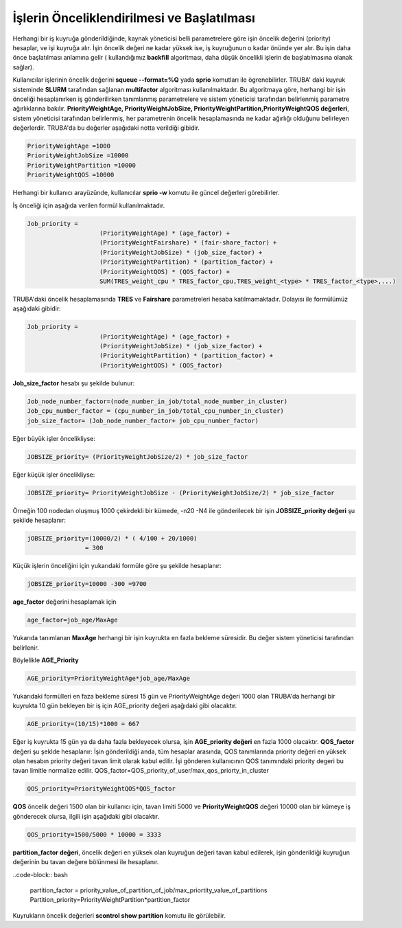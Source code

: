 ==========================================
İşlerin Önceliklendirilmesi ve Başlatılması
==========================================

Herhangi bir iş kuyruğa gönderildiğinde, kaynak yöneticisi belli parametrelere göre işin öncelik değerini (priority) hesaplar, ve işi kuyruğa alır. İşin öncelik değeri ne kadar yüksek ise, iş kuyruğunun o kadar önünde yer alır. Bu işin daha önce başlatılması anlamına gelir ( kullandığımız **backfill** algoritması, daha düşük öncelikli işlerin de başlatılmasına olanak sağlar).

Kullanıcılar işlerinin öncelik değerini **squeue --format=%Q** yada **sprio** komutları ile ögrenebilirler. TRUBA' daki kuyruk sisteminde **SLURM** tarafından sağlanan **multifactor** algoritması kullanılmaktadır. Bu algoritmaya göre, herhangi bir işin önceliği hesaplanırken iş gönderilirken tanımlanmış parametrelere ve sistem yöneticisi tarafından belirlenmiş parametre ağırlıklarına bakılır.
**PriorityWeightAge, PriorityWeightJobSize, PriorityWeightPartition,PriorityWeightQOS değerleri**, sistem yöneticisi tarafından belirlenmiş, her parametrenin öncelik hesaplamasında ne kadar ağırlığı olduğunu belirleyen değerlerdir. TRUBA'da bu değerler aşağıdaki notta verildiği gibidir. 

.. code-block:: bash

  PriorityWeightAge =1000 
  PriorityWeightJobSize =10000 
  PriorityWeightPartition =10000
  PriorityWeightQOS =10000
  
Herhangi bir kullanıcı arayüzünde, kullanıcılar **sprio -w** komutu ile güncel değerleri görebilirler.

İş önceliği için aşağıda verilen formül kullanılmaktadır.

.. code-block:: bash

   Job_priority =
                       (PriorityWeightAge) * (age_factor) +
                       (PriorityWeightFairshare) * (fair-share_factor) +
                       (PriorityWeightJobSize) * (job_size_factor) +
                       (PriorityWeightPartition) * (partition_factor) +
                       (PriorityWeightQOS) * (QOS_factor) +
                       SUM(TRES_weight_cpu * TRES_factor_cpu,TRES_weight_<type> * TRES_factor_<type>,...)

TRUBA'daki öncelik hesaplamasında **TRES** ve **Fairshare** parametreleri hesaba katılmamaktadır. Dolayısı ile formülümüz aşağıdaki gibidir:

.. code-block:: bash

   Job_priority =
                       (PriorityWeightAge) * (age_factor) +
                       (PriorityWeightJobSize) * (job_size_factor) +
                       (PriorityWeightPartition) * (partition_factor) +
                       (PriorityWeightQOS) * (QOS_factor) 

**Job_size_factor**  hesabı şu şekilde bulunur:

.. code-block:: bash

   Job_node_number_factor=(node_number_in_job/total_node_number_in_cluster)
   Job_cpu_number_factor = (cpu_number_in_job/total_cpu_number_in_cluster)
   job_size_factor= (Job_node_number_factor+ job_cpu_number_factor)

Eğer büyük işler öncelikliyse:

.. code-block:: bash
   
   JOBSIZE_priority= (PriorityWeightJobSize/2) * job_size_factor

Eğer küçük işler öncelikliyse:

.. code-block:: bash

   JOBSIZE_priority= PriorityWeightJobSize - (PriorityWeightJobSize/2) * job_size_factor

Örneğin 100 nodedan oluşmuş 1000 çekirdekli bir kümede, -n20 -N4 ile gönderilecek bir işin **JOBSIZE_priority değeri** şu şekilde hesaplanır:

.. code-block:: bash
   
   jOBSIZE_priority=(10000/2) * ( 4/100 + 20/1000)
                   = 300
   

Küçük işlerin önceliğini  için yukarıdaki formüle göre şu şekilde hesaplanır:

.. code-block:: bash

   jOBSIZE_priority=10000 -300 =9700

**age_factor** değerini hesaplamak için 

.. code-block:: bash
    
    age_factor=job_age/MaxAge

Yukarıda tanımlanan **MaxAge** herhangi bir işin kuyrukta en fazla bekleme süresidir. Bu değer sistem yöneticisi tarafından belirlenir.    

Böylelikle **AGE_Priority**


.. code-block:: bash
   
   AGE_priority=PriorityWeightAge*job_age/MaxAge

Yukarıdaki formülleri  en faza bekleme süresi 15 gün ve PriorityWeightAge değeri 1000 olan TRUBA'da herhangi bir 
kuyrukta 10 gün bekleyen bir iş için  AGE_priority değeri aşağıdaki gibi olacaktır.

.. code-block:: bash
  
   AGE_priority=(10/15)*1000 = 667 

Eğer iş kuyrukta 15 gün ya da daha fazla bekleyecek olursa, işin **AGE_priority değeri** en fazla 1000 olacaktır.
**QOS_factor** değeri şu şeklde hesaplanır:
İşin gönderildiği anda, tüm hesaplar arasında, QOS tanımlarında priority değeri en yüksek olan hesabın priority değeri tavan limit olarak kabul edilir. 
İşi gönderen kullanıcının QOS tanımındaki priority degeri bu tavan limitle normalize edilir.
QOS_factor=QOS_priority_of_user/max_qos_priorty_in_cluster 

.. code-block:: bash

   QOS_priority=PriorityWeightQOS*QOS_factor  

**QOS** öncelik değeri 1500 olan bir kullanıcı için, tavan limiti 5000 ve **PriorityWeightQOS** değeri 10000 olan bir kümeye iş gönderecek olursa, ilgili işin aşağıdaki gibi olacaktır.

.. code-block:: bash

   QOS_priority=1500/5000 * 10000 = 3333

**partition_factor değeri**, öncelik değeri en yüksek olan kuyruğun değeri tavan kabul edilerek, işin gönderildiği kuyruğun değerinin bu tavan değere bölünmesi ile hesaplanır.

..code-block:: bash

  partition_factor = priority_value_of_partition_of_job/max_priortity_value_of_partitions
  Partition_priority=PriorityWeightPartition*partition_factor

Kuyrukların öncelik değerleri **scontrol show partition** komutu ile görülebilir.  


